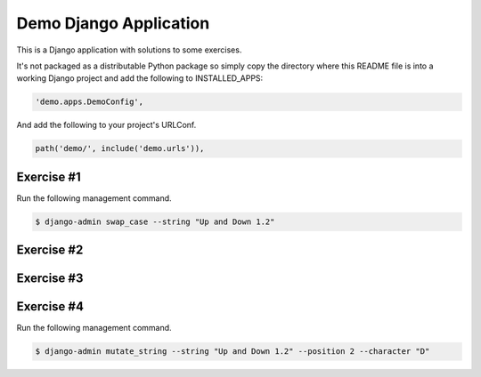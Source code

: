 Demo Django Application
===========================================

This is a Django application with solutions to some exercises.

It's not packaged as a distributable Python package so simply copy the directory where this README file is into a working Django project and add the following to INSTALLED_APPS:

.. code-block:: bash

  'demo.apps.DemoConfig',

And add the following to your project's URLConf.

.. code-block:: bash

  path('demo/', include('demo.urls')),

Exercise #1
-------------------------------------------------------

Run the following management command.

.. code-block:: bash

  $ django-admin swap_case --string "Up and Down 1.2" 


Exercise #2
-------------------------------------------------------

Exercise #3
-------------------------------------------------------

Exercise #4
-------------------------------------------------------

Run the following management command.

.. code-block:: bash

  $ django-admin mutate_string --string "Up and Down 1.2" --position 2 --character "D" 
